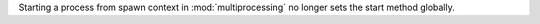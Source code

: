 Starting a process from spawn context in :mod:`multiprocessing` no longer
sets the start method globally.
